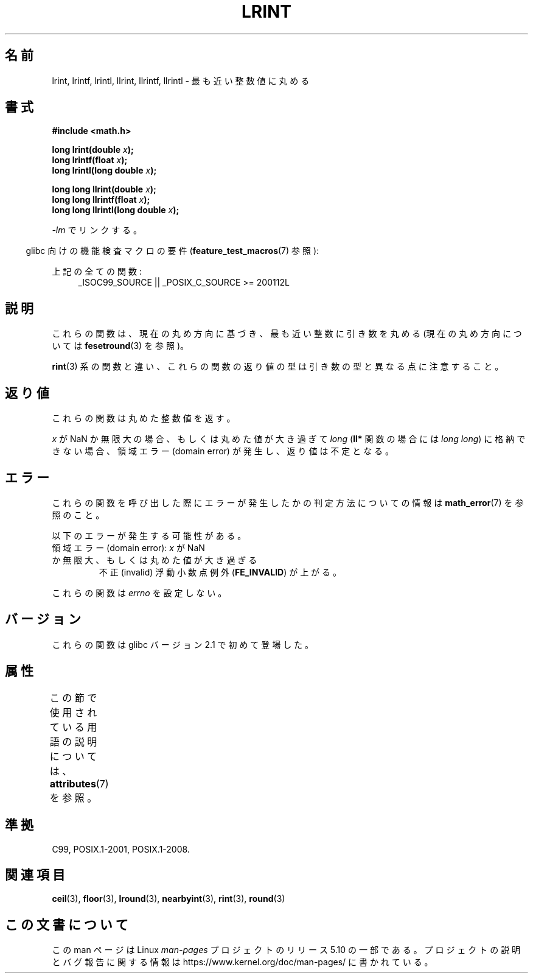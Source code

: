 .\" Copyright 2001 Andries Brouwer <aeb@cwi.nl>.
.\" and Copyright 2008, Linux Foundation, written by Michael Kerrisk
.\"     <mtk.manpages@gmail.com>
.\"
.\" %%%LICENSE_START(VERBATIM)
.\" Permission is granted to make and distribute verbatim copies of this
.\" manual provided the copyright notice and this permission notice are
.\" preserved on all copies.
.\"
.\" Permission is granted to copy and distribute modified versions of this
.\" manual under the conditions for verbatim copying, provided that the
.\" entire resulting derived work is distributed under the terms of a
.\" permission notice identical to this one.
.\"
.\" Since the Linux kernel and libraries are constantly changing, this
.\" manual page may be incorrect or out-of-date.  The author(s) assume no
.\" responsibility for errors or omissions, or for damages resulting from
.\" the use of the information contained herein.  The author(s) may not
.\" have taken the same level of care in the production of this manual,
.\" which is licensed free of charge, as they might when working
.\" professionally.
.\"
.\" Formatted or processed versions of this manual, if unaccompanied by
.\" the source, must acknowledge the copyright and authors of this work.
.\" %%%LICENSE_END
.\"
.\"*******************************************************************
.\"
.\" This file was generated with po4a. Translate the source file.
.\"
.\"*******************************************************************
.\"
.\" Japanese Version Copyright (c) 2001, 2005 Yuichi SATO
.\"         all rights reserved.
.\" Translated Sun Jul  8 11:59:22 JST 2001
.\"         by Yuichi SATO <ysato@h4.dion.ne.jp>
.\" Updated & Modified Sat Jan 15 22:39:05 JST 2005
.\"         by Yuichi SATO <ysato444@yahoo.co.jp>
.\" Updated 2008-09-18, Akihiro MOTOKI <amotoki@dd.iij4u.or.jp>
.\"
.TH LRINT 3 2020\-11\-01 "" "Linux Programmer's Manual"
.SH 名前
lrint, lrintf, lrintl, llrint, llrintf, llrintl \- 最も近い整数値に丸める
.SH 書式
.nf
\fB#include <math.h>\fP
.PP
\fBlong lrint(double \fP\fIx\fP\fB);\fP
\fBlong lrintf(float \fP\fIx\fP\fB);\fP
\fBlong lrintl(long double \fP\fIx\fP\fB);\fP
.PP
\fBlong long llrint(double \fP\fIx\fP\fB);\fP
\fBlong long llrintf(float \fP\fIx\fP\fB);\fP
\fBlong long llrintl(long double \fP\fIx\fP\fB);\fP
.fi
.PP
\fI\-lm\fP でリンクする。
.PP
.RS -4
glibc 向けの機能検査マクロの要件 (\fBfeature_test_macros\fP(7)  参照):
.RE
.PP
.ad l
上記の全ての関数:
.RS 4
_ISOC99_SOURCE || _POSIX_C_SOURCE\ >=\ 200112L
.RE
.ad
.SH 説明
これらの関数は、現在の丸め方向に基づき、最も近い整数に引き数を丸める (現在の丸め方向については \fBfesetround\fP(3)  を参照)。
.PP
\fBrint\fP(3) 系の関数と違い、これらの関数の返り値の型は引き数の型と異なる点に注意すること。
.SH 返り値
これらの関数は丸めた整数値を返す。
.PP
.\" The return value is -(LONG_MAX - 1) or -(LLONG_MAX -1)
\fIx\fP が NaN か無限大の場合、もしくは丸めた値が大き過ぎて \fIlong\fP (\fBll*\fP 関数の場合には \fIlong long\fP)
に格納できない場合、 領域エラー (domain error) が発生し、返り値は不定となる。
.SH エラー
これらの関数を呼び出した際にエラーが発生したかの判定方法についての情報は \fBmath_error\fP(7)  を参照のこと。
.PP
以下のエラーが発生する可能性がある。
.TP 
領域エラー (domain error): \fIx\fP が NaN か無限大、もしくは丸めた値が大き過ぎる
.\" .I errno
.\" is set to
.\" .BR EDOM .
不正 (invalid) 浮動小数点例外 (\fBFE_INVALID\fP)  が上がる。
.PP
.\" FIXME . Is it intentional that these functions do not set errno?
.\" Bug raised: http://sources.redhat.com/bugzilla/show_bug.cgi?id=6798
これらの関数は \fIerrno\fP を設定しない。
.SH バージョン
これらの関数は glibc バージョン 2.1 で初めて登場した。
.SH 属性
この節で使用されている用語の説明については、 \fBattributes\fP(7) を参照。
.TS
allbox;
lbw30 lb lb
l l l.
インターフェース	属性	値
T{
\fBlrint\fP(),
\fBlrintf\fP(),
\fBlrintl\fP(),
.br
\fBllrint\fP(),
\fBllrintf\fP(),
\fBllrintl\fP()
T}	Thread safety	MT\-Safe
.TE
.SH 準拠
C99, POSIX.1\-2001, POSIX.1\-2008.
.SH 関連項目
\fBceil\fP(3), \fBfloor\fP(3), \fBlround\fP(3), \fBnearbyint\fP(3), \fBrint\fP(3),
\fBround\fP(3)
.SH この文書について
この man ページは Linux \fIman\-pages\fP プロジェクトのリリース 5.10 の一部である。プロジェクトの説明とバグ報告に関する情報は
\%https://www.kernel.org/doc/man\-pages/ に書かれている。

